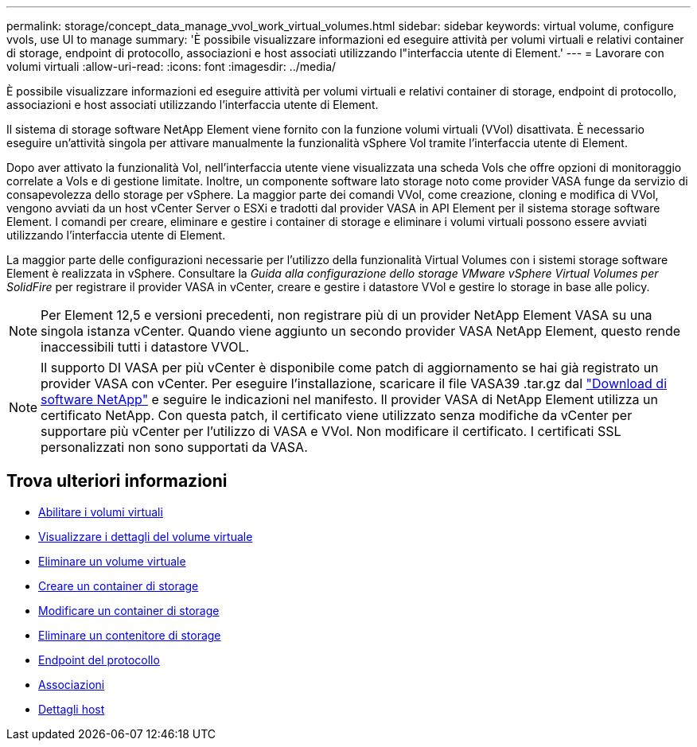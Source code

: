---
permalink: storage/concept_data_manage_vvol_work_virtual_volumes.html 
sidebar: sidebar 
keywords: virtual volume, configure vvols, use UI to manage 
summary: 'È possibile visualizzare informazioni ed eseguire attività per volumi virtuali e relativi container di storage, endpoint di protocollo, associazioni e host associati utilizzando l"interfaccia utente di Element.' 
---
= Lavorare con volumi virtuali
:allow-uri-read: 
:icons: font
:imagesdir: ../media/


[role="lead"]
È possibile visualizzare informazioni ed eseguire attività per volumi virtuali e relativi container di storage, endpoint di protocollo, associazioni e host associati utilizzando l'interfaccia utente di Element.

Il sistema di storage software NetApp Element viene fornito con la funzione volumi virtuali (VVol) disattivata. È necessario eseguire un'attività singola per attivare manualmente la funzionalità vSphere Vol tramite l'interfaccia utente di Element.

Dopo aver attivato la funzionalità Vol, nell'interfaccia utente viene visualizzata una scheda Vols che offre opzioni di monitoraggio correlate a Vols e di gestione limitate. Inoltre, un componente software lato storage noto come provider VASA funge da servizio di consapevolezza dello storage per vSphere. La maggior parte dei comandi VVol, come creazione, cloning e modifica di VVol, vengono avviati da un host vCenter Server o ESXi e tradotti dal provider VASA in API Element per il sistema storage software Element. I comandi per creare, eliminare e gestire i container di storage e eliminare i volumi virtuali possono essere avviati utilizzando l'interfaccia utente di Element.

La maggior parte delle configurazioni necessarie per l'utilizzo della funzionalità Virtual Volumes con i sistemi storage software Element è realizzata in vSphere. Consultare la _Guida alla configurazione dello storage VMware vSphere Virtual Volumes per SolidFire_ per registrare il provider VASA in vCenter, creare e gestire i datastore VVol e gestire lo storage in base alle policy.


NOTE: Per Element 12,5 e versioni precedenti, non registrare più di un provider NetApp Element VASA su una singola istanza vCenter. Quando viene aggiunto un secondo provider VASA NetApp Element, questo rende inaccessibili tutti i datastore VVOL.


NOTE: Il supporto DI VASA per più vCenter è disponibile come patch di aggiornamento se hai già registrato un provider VASA con vCenter. Per eseguire l'installazione, scaricare il file VASA39 .tar.gz dal https://mysupport.netapp.com/products/element_software/VASA39/index.html["Download di software NetApp"] e seguire le indicazioni nel manifesto. Il provider VASA di NetApp Element utilizza un certificato NetApp. Con questa patch, il certificato viene utilizzato senza modifiche da vCenter per supportare più vCenter per l'utilizzo di VASA e VVol. Non modificare il certificato. I certificati SSL personalizzati non sono supportati da VASA.



== Trova ulteriori informazioni

* xref:task_data_manage_vvol_enable_virtual_volumes.adoc[Abilitare i volumi virtuali]
* xref:task_data_manage_vvol_view_virtual_volume_details.adoc[Visualizzare i dettagli del volume virtuale]
* xref:task_data_manage_vvol_delete_a_virtual_volume.adoc[Eliminare un volume virtuale]
* xref:concept_data_manage_vvol_manage_storage_containers.adoc[Creare un container di storage]
* xref:concept_data_manage_vvol_manage_storage_containers.adoc[Modificare un container di storage]
* xref:concept_data_manage_vvol_manage_storage_containers.adoc[Eliminare un contenitore di storage]
* xref:concept_data_manage_vvol_protocol_endpoints.adoc[Endpoint del protocollo]
* xref:concept_data_manage_vvol_bindings.adoc[Associazioni]
* xref:reference_data_manage_vvol_host_details.adoc[Dettagli host]

